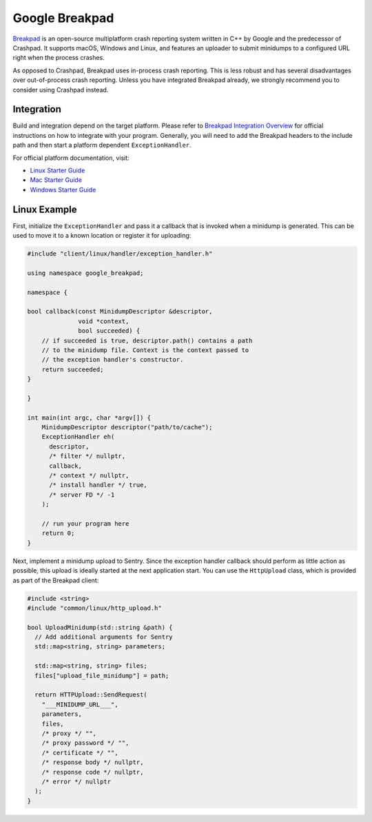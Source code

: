 Google Breakpad
===============

`Breakpad`_ is an open-source multiplatform crash reporting system written in
C++ by Google and the predecessor of Crashpad. It supports macOS, Windows and
Linux, and features an uploader to submit minidumps to a configured URL right
when the process crashes.

As opposed to Crashpad, Breakpad uses in-process crash reporting. This is less
robust and has several disadvantages over out-of-process crash reporting. Unless
you have integrated Breakpad already, we strongly recommend you to consider
using Crashpad instead.

Integration
-----------

Build and integration depend on the target platform. Please refer to `Breakpad
Integration Overview`_ for official instructions on how to integrate with your
program. Generally, you will need to add the Breakpad headers to the include
path and then start a platform dependent ``ExceptionHandler``.

For official platform documentation, visit:

* `Linux Starter Guide`_
* `Mac Starter Guide`_
* `Windows Starter Guide`_

Linux Example
-------------

First, initialize the ``ExceptionHandler`` and pass it a callback that is
invoked when a minidump is generated. This can be used to move it to a known
location or register it for uploading:

.. code-block:: cpp

    #include "client/linux/handler/exception_handler.h"

    using namespace google_breakpad;

    namespace {

    bool callback(const MinidumpDescriptor &descriptor,
                  void *context,
                  bool succeeded) {
        // if succeeded is true, descriptor.path() contains a path
        // to the minidump file. Context is the context passed to
        // the exception handler's constructor.
        return succeeded;
    }

    }

    int main(int argc, char *argv[]) {
        MinidumpDescriptor descriptor("path/to/cache");
        ExceptionHandler eh(
          descriptor,
          /* filter */ nullptr,
          callback,
          /* context */ nullptr,
          /* install handler */ true,
          /* server FD */ -1
        );

        // run your program here
        return 0;
    }

Next, implement a minidump upload to Sentry. Since the exception handler
callback should perform as little action as possible, this upload is ideally
started at the next application start. You can use the ``HttpUpload`` class,
which is provided as part of the Breakpad client:

.. code-block:: cpp

    #include <string>
    #include "common/linux/http_upload.h"

    bool UploadMinidump(std::string &path) {
      // Add additional arguments for Sentry
      std::map<string, string> parameters;

      std::map<string, string> files;
      files["upload_file_minidump"] = path;

      return HTTPUpload::SendRequest(
        "___MINIDUMP_URL___",
        parameters,
        files,
        /* proxy */ "",
        /* proxy password */ "",
        /* certificate */ "",
        /* response body */ nullptr,
        /* response code */ nullptr,
        /* error */ nullptr
      );
    }

.. _Breakpad: https://chromium.googlesource.com/breakpad/breakpad/
.. _Breakpad Integration Overview: https://chromium.googlesource.com/breakpad/breakpad/+/master/docs/getting_started_with_breakpad.md#integration-overview
.. _Linux Starter Guide: https://chromium.googlesource.com/breakpad/breakpad/+/master/docs/linux_starter_guide.md
.. _HttpUpload: https://chromium.googlesource.com/breakpad/breakpad/+/master/src/common/linux/http_upload.h
.. _Mac Starter Guide: https://chromium.googlesource.com/breakpad/breakpad/+/master/docs/mac_breakpad_starter_guide.md
.. _Windows Starter Guide: https://chromium.googlesource.com/breakpad/breakpad/+/master/docs/windows_client_integration.md

